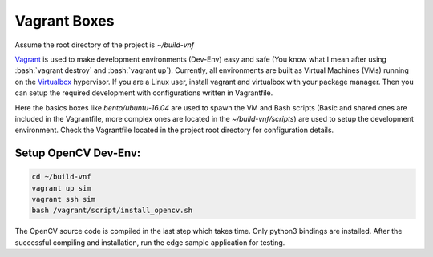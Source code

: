 Vagrant Boxes
=============

.. role:: bash(code)
    :language: bash

Assume the root directory of the project is `~/build-vnf`

Vagrant_ is used to make development environments (Dev-Env) easy and safe (You
know what I mean after using :bash:`vagrant destroy` and :bash:`vagrant up`).
Currently, all environments are built as Virtual Machines (VMs) running on the
Virtualbox_ hypervisor.  If you are a Linux user, install vagrant and
virtualbox with your package manager. Then you can setup the required
development with configurations written in Vagrantfile.

Here the basics boxes like `bento/ubuntu-16.04` are used to spawn the VM and
Bash scripts (Basic and shared ones are included in the Vagrantfile, more
complex ones are located in the `~/build-vnf/scripts`) are used to setup the
development environment. Check the Vagrantfile located in the project root
directory for configuration details.


Setup OpenCV Dev-Env:
"""""""""""""""""""""
.. code:: bash

    cd ~/build-vnf
    vagrant up sim
    vagrant ssh sim
    bash /vagrant/script/install_opencv.sh

The OpenCV source code is compiled in the last step which takes time. Only python3 bindings are installed.
After the successful compiling and installation, run the edge sample application for testing.

.. code:: bash
    cd ~/opencv/samples/python
    python3 ./edge.py

.. _Vagrant: https://www.vagrantup.com/
.. _Virtualbox: https://www.virtualbox.org/wiki/Downloads
